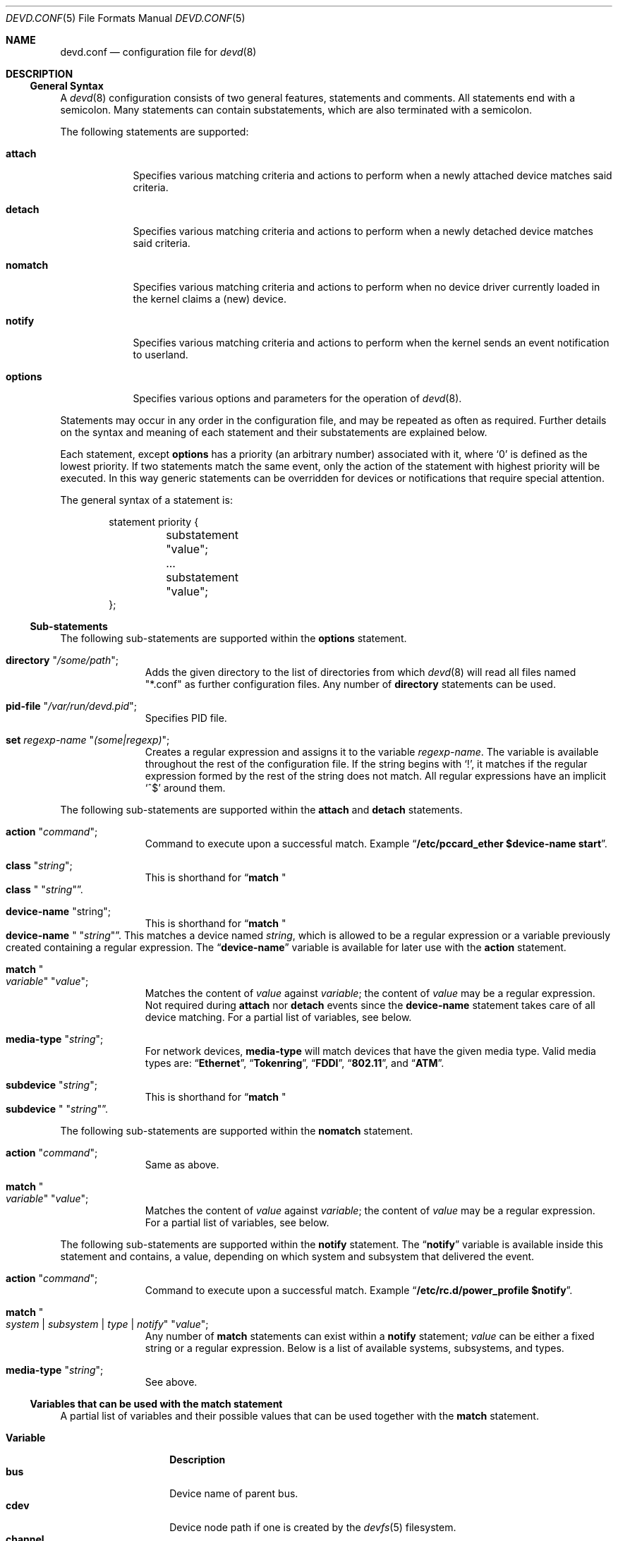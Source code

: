 .\"
.\" Copyright (c) 2002 M. Warner Losh
.\" All rights reserved.
.\"
.\" Redistribution and use in source and binary forms, with or without
.\" modification, are permitted provided that the following conditions
.\" are met:
.\" 1. Redistributions of source code must retain the above copyright
.\"    notice, this list of conditions and the following disclaimer.
.\" 2. The name of the author may not be used to endorse or promote products
.\"    derived from this software without specific prior written permission.
.\"
.\" THIS SOFTWARE IS PROVIDED BY THE AUTHOR AND CONTRIBUTORS ``AS IS'' AND
.\" ANY EXPRESS OR IMPLIED WARRANTIES, INCLUDING, BUT NOT LIMITED TO, THE
.\" IMPLIED WARRANTIES OF MERCHANTABILITY AND FITNESS FOR A PARTICULAR PURPOSE
.\" ARE DISCLAIMED.  IN NO EVENT SHALL THE AUTHOR OR CONTRIBUTORS BE LIABLE
.\" FOR ANY DIRECT, INDIRECT, INCIDENTAL, SPECIAL, EXEMPLARY, OR CONSEQUENTIAL
.\" DAMAGES (INCLUDING, BUT NOT LIMITED TO, PROCUREMENT OF SUBSTITUTE GOODS
.\" OR SERVICES; LOSS OF USE, DATA, OR PROFITS; OR BUSINESS INTERRUPTION)
.\" HOWEVER CAUSED AND ON ANY THEORY OF LIABILITY, WHETHER IN CONTRACT, STRICT
.\" LIABILITY, OR TORT (INCLUDING NEGLIGENCE OR OTHERWISE) ARISING IN ANY WAY
.\" OUT OF THE USE OF THIS SOFTWARE, EVEN IF ADVISED OF THE POSSIBILITY OF
.\" SUCH DAMAGE.
.\"
.\" $FreeBSD: head/sbin/devd/devd.conf.5 247134 2013-02-21 21:35:09Z pluknet $
.\"
.\" The section on comments was taken from named.conf.5, which has the
.\" following copyright:
.\" Copyright (c) 1999-2000 by Internet Software Consortium
.\"
.\" Permission to use, copy, modify, and distribute this software for any
.\" purpose with or without fee is hereby granted, provided that the above
.\" copyright notice and this permission notice appear in all copies.
.\"
.\" THE SOFTWARE IS PROVIDED "AS IS" AND INTERNET SOFTWARE CONSORTIUM DISCLAIMS
.\" ALL WARRANTIES WITH REGARD TO THIS SOFTWARE INCLUDING ALL IMPLIED WARRANTIES
.\" OF MERCHANTABILITY AND FITNESS. IN NO EVENT SHALL INTERNET SOFTWARE
.\" CONSORTIUM BE LIABLE FOR ANY SPECIAL, DIRECT, INDIRECT, OR CONSEQUENTIAL
.\" DAMAGES OR ANY DAMAGES WHATSOEVER RESULTING FROM LOSS OF USE, DATA OR
.\" PROFITS, WHETHER IN AN ACTION OF CONTRACT, NEGLIGENCE OR OTHER TORTIOUS
.\" ACTION, ARISING OUT OF OR IN CONNECTION WITH THE USE OR PERFORMANCE OF THIS
.\" SOFTWARE.
.\"
.Dd February 14, 2015
.Dt DEVD.CONF 5
.Os
.Sh NAME
.Nm devd.conf
.Nd configuration file for
.Xr devd 8
.Sh DESCRIPTION
.Ss General Syntax
A
.Xr devd 8
configuration consists of two general features, statements
and comments.
All statements end with a semicolon.
Many statements can contain substatements, which are also
terminated with a semicolon.
.Pp
The following statements are supported:
.Bl -tag -width ".Ic options"
.It Ic attach
Specifies various matching criteria and actions to perform when
a newly attached device matches said criteria.
.It Ic detach
Specifies various matching criteria and actions to perform when
a newly detached device matches said criteria.
.It Ic nomatch
Specifies various matching criteria and actions to perform when
no device driver currently loaded in the kernel claims a (new)
device.
.It Ic notify
Specifies various matching criteria and actions to perform when the kernel
sends an event notification to userland.
.It Ic options
Specifies various options and parameters for the operation of
.Xr devd 8 .
.El
.Pp
Statements may occur in any order in the configuration file, and may be
repeated as often as required.
Further details on the syntax and meaning of each statement and their
substatements are explained below.
.Pp
Each statement, except
.Ic options
has a priority (an arbitrary number) associated with it, where
.Ql 0
is defined as the lowest priority.
If two statements match the same event, only the action of the statement with
highest priority will be executed.
In this way generic statements can be overridden for devices or
notifications that require special attention.
.Pp
The general syntax of a statement is:
.Bd -literal -offset indent
statement priority {
	substatement "value";
	...
	substatement "value";
};
.Ed
.Ss Sub-statements
The following sub-statements are supported within the
.Ic options
statement.
.Bl -tag -width ".Ic directory"
.It Ic directory Qq Ar /some/path ;
Adds the given directory to the list of directories from which
.Xr devd 8
will read all files named "*.conf" as further
configuration files.
Any number of
.Ic directory
statements can be used.
.It Ic pid-file Qq Pa /var/run/devd.pid ;
Specifies PID file.
.It Ic set Ar regexp-name Qq Ar (some|regexp) ;
Creates a regular expression and assigns it to the variable
.Ar regexp-name .
The variable is available throughout the rest of
the configuration file.
If the string begins with
.Ql \&! ,
it matches if the regular expression formed by the rest of the string
does not match.
All regular expressions have an implicit
.Ql ^$
around them.
.El
.Pp
The following sub-statements are supported within the
.Ic attach
and
.Ic detach
statements.
.Bl -tag -width ".Ic directory"
.It Ic action Qq Ar command ;
Command to execute upon a successful match.
Example
.Dq Li "/etc/pccard_ether $device-name start" .
.It Ic class Qq Ar string ;
This is shorthand for
.Dq Ic match Qo Li class Qc Qq Ar string .
.It Ic device-name Qq string ;
This is shorthand for
.Dq Ic match Qo Li device-name Qc Qq Ar string .
This matches a device named
.Ar string ,
which is allowed to be a regular expression or a variable previously created
containing a regular expression.
The
.Dq Li device-name
variable
is available for later use with the
.Ic action
statement.
.It Ic match Qo Ar variable Qc Qq Ar value ;
Matches the content of
.Ar value
against
.Ar variable ;
the content of
.Ar value
may be a regular expression.
Not required during
.Ic attach
nor
.Ic detach
events since the
.Ic device-name
statement takes care of all device matching.
For a partial list of variables, see below.
.It Ic media-type Qq Ar string ;
For network devices,
.Ic media-type
will match devices that have the given media type.
Valid media types are:
.Dq Li Ethernet ,
.Dq Li Tokenring ,
.Dq Li FDDI ,
.Dq Li 802.11 ,
and
.Dq Li ATM .
.It Ic subdevice Qq Ar string ;
This is shorthand for
.Dq Ic match Qo Li subdevice Qc Qq Ar string .
.El
.Pp
The following sub-statements are supported within the
.Ic nomatch
statement.
.Bl -tag -width ".Ic directory"
.It Ic action Qq Ar command ;
Same as above.
.It Ic match Qo Ar variable Qc Qq Ar value ;
Matches the content of
.Ar value
against
.Ar variable ;
the content of
.Ar value
may be a regular expression.
For a partial list of variables, see below.
.El
.Pp
The following sub-statements are supported within the
.Ic notify
statement.
The
.Dq Li notify
variable is available inside this statement and contains, a value, depending
on which system and subsystem that delivered the event.
.Bl -tag -width ".Ic directory"
.It Ic action Qq Ar command ;
Command to execute upon a successful match.
Example
.Dq Li "/etc/rc.d/power_profile $notify" .
.It Ic match Qo Ar system | subsystem | type | notify Qc Qq Ar value ;
Any number of
.Ic match
statements can exist within a
.Ic notify
statement;
.Ar value
can be either a fixed string or a regular expression.
Below is a list of available systems, subsystems, and types.
.It Ic media-type Qq Ar string ;
See above.
.El
.Ss Variables that can be used with the match statement
A partial list of variables and their possible values that can be used together
with the
.Ic match
statement.
.Pp
.Bl -tag -width ".Li manufacturer" -compact
.It Ic Variable
.Ic Description
.It Li bus
Device name of parent bus.
.It Li cdev
Device node path if one is created by the
.Xr devfs 5
filesystem.
.It Li channel
Channel of the DIMM (memtemp).
.It Li cisproduct
CIS-product.
.It Li cisvendor
CIS-vendor.
.It Li class
Device class.
.It Li device
Device ID.
.It Li devclass
Device Class (USB)
.It Li devsubclass
Device Sub-class (USB)
.It Li device-name
Name of attached/detached device.
.It Li dimm
DIMM id within the channel and node (memtemp).
.It Li endpoints
Endpoint count (USB)
.It Li function
Card functions.
.It Li interface
Interface ID (USB)
.It Li intclass
Interface Class (USB)
.It Li intprotocol
Interface Protocol  (USB)
.It Li intsubclass
Interface Sub-class (USB)
.It Li manufacturer
Manufacturer ID (pccard).
.It Li mode
Peripheral mode (USB)
.It Li notify
Match the value of the
.Dq Li notify
variable.
.It Li parent
Parent device
.It Li port
Hub port number (USB)
.It Li product
Product ID (pccard/USB).
.It Li node
Node of the DIMM (memtemp).
.It Li release
Hardware revision (USB)
.It Li sernum
Serial Number (USB).
.It Li slot
Card slot.
.It Li subvendor
Sub-vendor ID.
.It Li subdevice
Sub-device ID.
.It Li subsystem
Matches a subsystem of a system, see below.
.It Li system
Matches a system type, see below.
.It Li type
Type of notification, see below.
.It Li vendor
Vendor ID.
.El
.Ss Notify matching
A partial list of systems, subsystems, and types used within the
.Ic notify
mechanism.
.Pp
.Bl -tag -width ".Li coretemp" -compact
.It Sy System
.It Li ACPI
Events related to the ACPI subsystem.
.Bl -tag -width ".Sy Subsystem" -compact
.It Sy Subsystem
.It Li ACAD
AC line state ($notify=0x00 is offline, 0x01 is online).
.It Li Button
Button state ($notify=0x00 is power, 0x01 is sleep).
.It Li CMBAT
Battery events.
.It Li Lid
Lid state ($notify=0x00 is closed, 0x01 is open).
.It Li PROCESSOR
Processor state/configuration ($notify=0x81 is a change in available Cx states).
.It Li Thermal
Thermal zone events.
.El
.Pp
.It Li IFNET
Events related to the network subsystem.
.Bl -tag -width ".Sy Subsystem" -compact
.It Sy Subsystem
.It Ar interface
The
.Dq subsystem
is the actual name of the network interface on which the event
took place.
.Bl -tag -width ".Li LINK_DOWN" -compact
.It Sy Type
.It Li LINK_UP
Carrier status changed to UP.
.It Li LINK_DOWN
Carrier status changed to DOWN.
.It Li ATTACH
The network interface is attached to the system.
.It Li DETACH
The network interface is detached from the system.
.El
.El
.Pp
.It Li DEVFS
Events related to the
.Xr devfs 5
filesystem.
.Bl -tag -width ".Sy Subsystem" -compact
.It Sy Subsystem
.It Li CDEV
.Bl -tag -width ".Li DESTROY" -compact
.It Sy Type
.It Li CREATE
The
.Xr devfs 5
node is created.
.It Li DESTROY
The
.Xr devfs 5
node is destroyed.
.El
.El
.Pp
.It Li USB
Events related to the USB subsystem.
.Bl -tag -width ".Sy Subsystem" -compact
.It Sy Subsystem
.It Li DEVICE
.Bl -tag -width ".Li DETACH" -compact
.It Sy Type
.It Li ATTACH
USB device is attached to the system.
.It Li DETACH
USB device is detached from the system.
.El
.It Li INTERFACE
.Bl -tag -width ".Li DETACH" -compact
.It Sy Type
.It Li ATTACH
USB interface is attached to a device.
.It Li DETACH
USB interface is detached from a device.
.El
.El
.Pp
.It Li coretemp
Events related to the
.Xr coretemp 4
device.
.Bl -tag -width ".Sy Subsystem" -compact
.It Sy Subsystem
.It Li Thermal
Notification that the CPU core has reached critical temperature.
.Bl -tag -width ".Ar temperature" -compact
.It Sy Type
.It Ar temperature
String containing the temperature of the core that has become too hot.
.El
.El
.It Li memtemp
Events related to the
.Xr memtemp 4
device.
.Bl -tag -width ".Sy Subsystem" -compact
.It Sy Subsystem
.It Li Thermal
Notification that the DIMM has reached critical temperature.
.Bl -tag -width ".Ar temperature" -compact
.It Sy Type
.It Ar temperature
String containing the temperature of the DIMM that has become too hot.
.El
.El
.Pp
.It Li kern
Events related to the kernel.
.Bl -tag -width ".Sy Subsystem" -compact
.It Sy Subsystem
.It Li power
Information about the state of the system.
.Bl -tag -width ".li resume" -compact
.It Sy Type
.It Li resume
Notification that the system has woken from the suspended state.
.El
.El
.El
.Pp
A link state change to UP on the interface
.Dq Li fxp0
would result in the following notify event:
.Bd -literal -offset indent
system=IFNET, subsystem=fxp0, type=LINK_UP
.Ed
.Pp
An AC line state change to
.Dq offline
would result in the following event:
.Bd -literal -offset indent
system=ACPI, subsystem=ACAD, notify=0x00
.Ed
.Ss Comments
Comments may appear anywhere that whitespace may appear in a
configuration file.
To appeal to programmers of all kinds, they can
be written in C, C++, or shell/Perl constructs.
.Pp
C-style comments start with the two characters
.Ql /*
(slash, star) and end with
.Ql */
(star, slash).
Because they are completely delimited with these characters,
they can be used to comment only a portion of a line or to span
multiple lines.
.Pp
C-style comments cannot be nested.
For example, the following is
not valid because the entire comment ends with the first
.Ql */ :
.Bd -literal -offset indent
/* This is the start of a comment.
   This is still part of the comment.
/* This is an incorrect attempt at nesting a comment. */
   This is no longer in any comment. */
.Ed
.Pp
C++-style comments start with the two characters
.Ql //
(slash, slash) and continue to the end of the physical line.
They cannot be continued across multiple physical lines; to have
one logical comment span multiple lines, each line must use the
.Ql //
pair.
For example:
.Bd -literal -offset indent
// This is the start of a comment.  The next line
// is a new comment, even though it is logically
// part of the previous comment.
.Ed
.Sh FILES
.Bl -tag -width ".Pa /etc/devd.conf" -compact
.It Pa /etc/devd.conf
The
.Xr devd 8
configuration file.
.El
.Sh EXAMPLES
.Bd -literal
#
# This will catch link down events on the interfaces fxp0 and ath0
#
notify 0 {
	match "system"			"IFNET";
	match "subsystem"		"(fxp0|ath0)";
	match "type"			"LINK_DOWN";
	action "logger $subsystem is DOWN";
};

#
# Match lid open/close events
# These can be combined to a single event, by passing the
# value of $notify to the external script.
#
notify 0 {
	match "system"			"ACPI";
	match "subsystem"		"Lid";
	match "notify"			"0x00";
	action "logger Lid closed, we can sleep now!";
};

notify 0 {
	match "system"			"ACPI";
	match "subsystem"		"Lid";
	match "notify"			"0x01";
	action "logger Lid opened, the sleeper must awaken!";
};

#
# Match a USB device type
#
notify 0 {
	match "system"			"USB";
	match "subsystem"		"INTERFACE";
	match "type"			"ATTACH";
	match "intclass"		"0x0e";
	action "logger USB video device attached";
};

#
# Try to configure ath and wi devices with pccard_ether
# as they are attached.
#
attach 0 {
        device-name "(ath|wi)[0-9]+";
        action "/etc/pccard_ether $device-name start";
};

#
# Stop ath and wi devices as they are detached from
# the system.
#
detach 0 {
        device-name "(ath|wi)[0-9]+";
        action "/etc/pccard_ether $device-name stop";
};
.Ed
.Pp
The installed
.Pa /etc/devd.conf
has many additional examples.
.Sh SEE ALSO
.Xr coretemp 4 ,
.Xr memtemp 4 ,
.Xr devfs 5 ,
.Xr re_format 7 ,
.Xr devd 8
